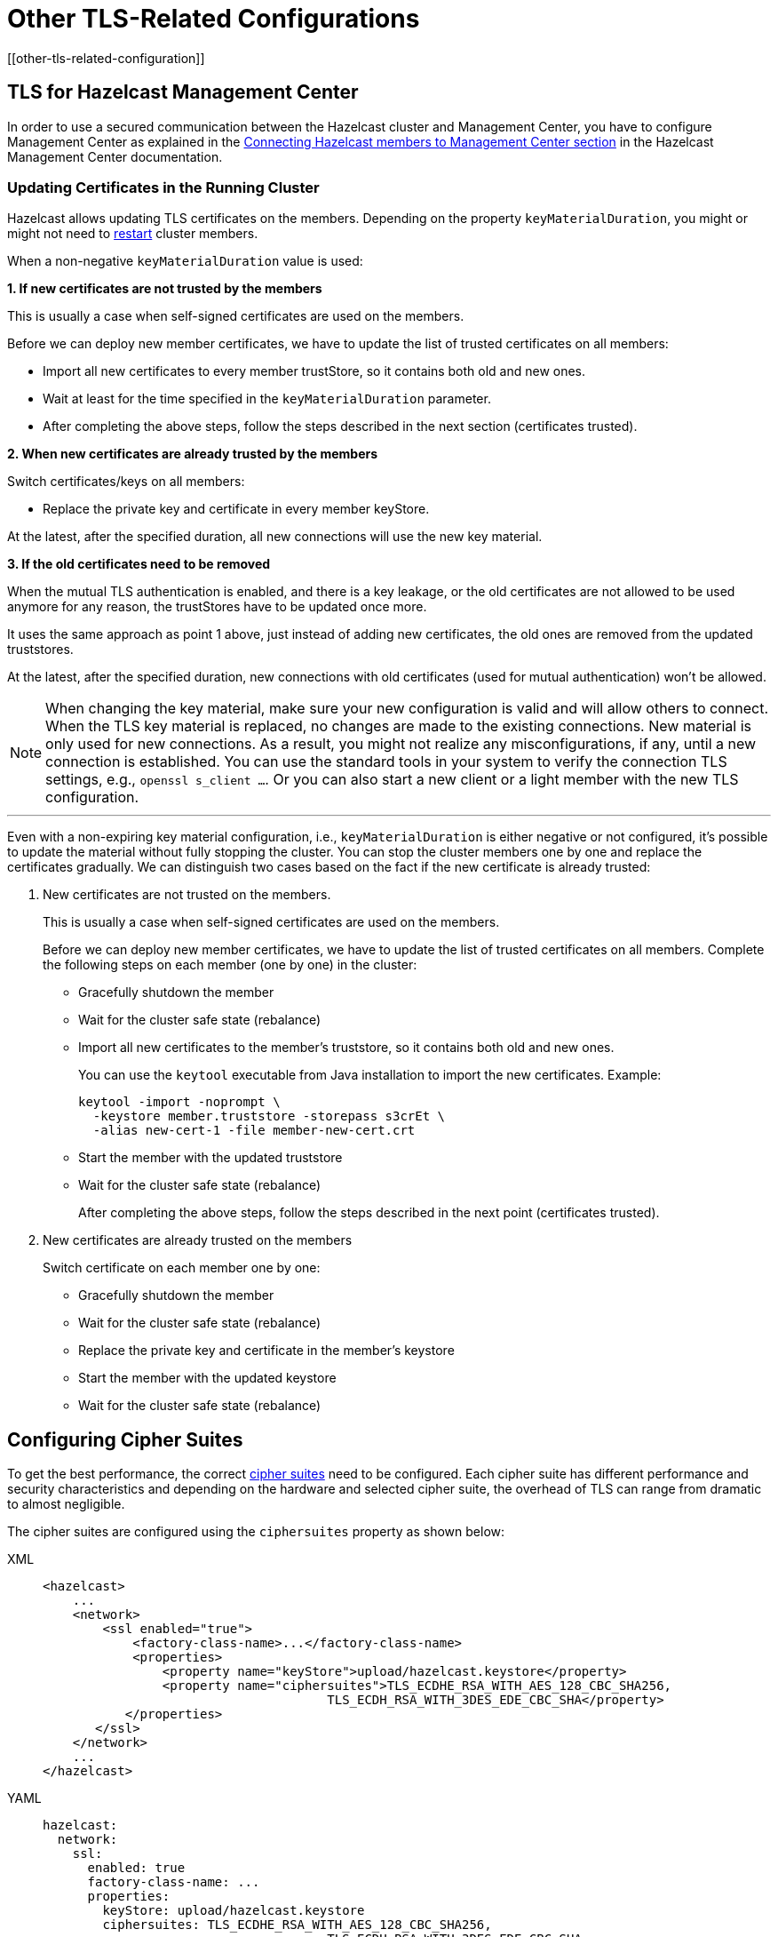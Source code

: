 = Other TLS-Related Configurations
[[other-tls-related-configuration]]
:page-enterprise: true

== TLS for Hazelcast Management Center

In order to use a secured communication between the Hazelcast cluster and Management Center,
you have to configure Management Center as explained in the
xref:{page-latest-supported-mc}@management-center::connecting-members.adoc[Connecting Hazelcast members to Management Center section] in the Hazelcast
Management Center documentation.

=== Updating Certificates in the Running Cluster

Hazelcast allows updating TLS certificates on the members.
Depending on the property `keyMaterialDuration`, you might or might not need
to xref:maintain-cluster:restart-cluster.adoc[restart] cluster members.

When a non-negative `keyMaterialDuration` value is used:

*1. If new certificates are not trusted by the members*

This is usually a case when self-signed certificates are used on the members.

Before we can deploy new member certificates, we have to update the list of trusted certificates on all members:

* Import all new certificates to every member trustStore, so it contains both old and new ones.
* Wait at least for the time specified in the `keyMaterialDuration` parameter.
* After completing the above steps, follow the steps described in the next section (certificates trusted).

*2. When new certificates are already trusted by the members*

Switch certificates/keys on all members:

* Replace the private key and certificate in every member keyStore.

At the latest, after the specified duration, all new connections will use the new key material.

*3. If the old certificates need to be removed*

When the mutual TLS authentication is enabled, and there is a key leakage,
or the old certificates are not allowed to be used anymore for any reason,
the trustStores have to be updated once more.

It uses the same approach as point 1 above, just instead of adding new certificates, 
the old ones are removed from the updated truststores.

At the latest, after the specified duration, new connections
with old certificates (used for mutual authentication) won't be allowed.

NOTE: When changing the key material, make sure your new configuration
is valid and will allow others to connect. When the TLS key material
is replaced, no changes are made to the existing connections. New material
is only used for new connections. As a result, you might not realize any misconfigurations, if any, 
until a new connection is established. You can use the standard
tools in your system to verify the connection TLS settings, e.g., `openssl s_client ...`.
Or you can also start a new client or a light member with
the new TLS configuration.

'''

Even with a non-expiring key material configuration, i.e.,  
`keyMaterialDuration` is either negative or not configured, it's possible
to update the material without fully stopping the cluster. You can stop the cluster members
one by one and replace the certificates gradually. We can
distinguish two cases based on the fact if the new certificate
is already trusted:

. New certificates are not trusted on the members.
+
This is usually a case when self-signed certificates are used on the members.
+
Before we can deploy new member certificates, we have to
update the list of trusted certificates on all members.
Complete the following steps on each member (one by one) in the cluster:

* Gracefully shutdown the member
* Wait for the cluster safe state (rebalance)
* Import all new certificates to the member's truststore,
so it contains both old and new ones.
+
You can use the `keytool` executable from Java installation
to import the new certificates. Example:
+
[source,bash]
----
keytool -import -noprompt \
  -keystore member.truststore -storepass s3crEt \
  -alias new-cert-1 -file member-new-cert.crt
----
+
* Start the member with the updated truststore
* Wait for the cluster safe state (rebalance)
+
After completing the above steps, follow the steps
described in the next point (certificates trusted).
. New certificates are already trusted on the members
+
Switch certificate on each member one by one:

* Gracefully shutdown the member
* Wait for the cluster safe state (rebalance)
* Replace the private key and certificate in the member's keystore
* Start the member with the updated keystore
* Wait for the cluster safe state (rebalance)

== Configuring Cipher Suites

To get the best performance, the correct https://en.wikipedia.org/wiki/Cipher_suite[cipher suites^]
need to be configured.
Each cipher suite has different performance and security characteristics and depending on the
hardware and selected cipher suite, the overhead of TLS can range from dramatic to almost
negligible.

The cipher suites are configured using the `ciphersuites` property as shown below:

[tabs] 
==== 
XML:: 
+ 
-- 

[source,xml]
----
<hazelcast>
    ...
    <network>
        <ssl enabled="true">
            <factory-class-name>...</factory-class-name>
            <properties>
                <property name="keyStore">upload/hazelcast.keystore</property>
                <property name="ciphersuites">TLS_ECDHE_RSA_WITH_AES_128_CBC_SHA256,
                                      TLS_ECDH_RSA_WITH_3DES_EDE_CBC_SHA</property>
           </properties>
       </ssl>
    </network>
    ...
</hazelcast>
----
--

YAML::
+
[source,yaml]
----
hazelcast:
  network:
    ssl:
      enabled: true
      factory-class-name: ...
      properties:
        keyStore: upload/hazelcast.keystore
        ciphersuites: TLS_ECDHE_RSA_WITH_AES_128_CBC_SHA256,
                                      TLS_ECDH_RSA_WITH_3DES_EDE_CBC_SHA
----
====

The `ciphersuites` property accepts a comma separated list (spaces, enters, tabs are
filtered out) of cipher suites in the order
of preference.

You can configure a member and client with different cipher suites; but there should be
at least one shared cipher suite.

Please check with your security expert to determine which cipher suites are appropriate
and run performance tests to see which ones perform
well in your environment.

If you don't configure the cipher suites, then both client and/or member determine a cipher
suite by themselves during the TLS handshake.
This can lead to suboptimal performance and lower than required security.

== Other Ways of Configuring Properties

You can set all the properties presented in this section using the `javax.net.ssl` prefix,
e.g., `javax.net.ssl.keyStore`
and `javax.net.ssl.keyStorePassword`.

Also note that these properties can be specified using the related Java system properties and
also Java's `-D` command line
option. This is very useful if you require a more flexible configuration, e.g., when doing
performance tests.

See below examples equivalent to each other:

```
System.setProperty("javax.net.ssl.trustStore", "/user/home/hazelcast.ts");
```

Or,

```
-Djavax.net.ssl.trustStore=/user/home/hazelcast.ts
```

Another two examples equivalent to each other:


```
System.setProperty("javax.net.ssl.ciphersuites", "TLS_ECDHE_RSA_WITH_AES_128_CBC_SHA256,TLS_ECDH_RSA_WITH_3DES_EDE_CBC_SHA");
```

Or,


```
-Djavax.net.ssl.ciphersuites=TLS_ECDHE_RSA_WITH_AES_128_CBC_SHA256,TLS_ECDH_RSA_WITH_3DES_EDE_CBC_SHA
```
